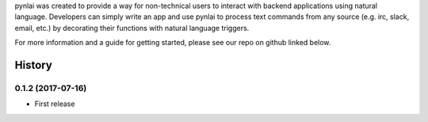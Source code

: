 pynlai was created to provide a way for non-technical users to interact
with backend applications using natural language. Developers can simply
write an app and use pynlai to process text commands from any source
(e.g. irc, slack, email, etc.) by decorating their functions with natural
language triggers.

For more information and a guide for getting started, please see our
repo on github linked below.


History
=======

0.1.2 (2017-07-16)
------------------

* First release


